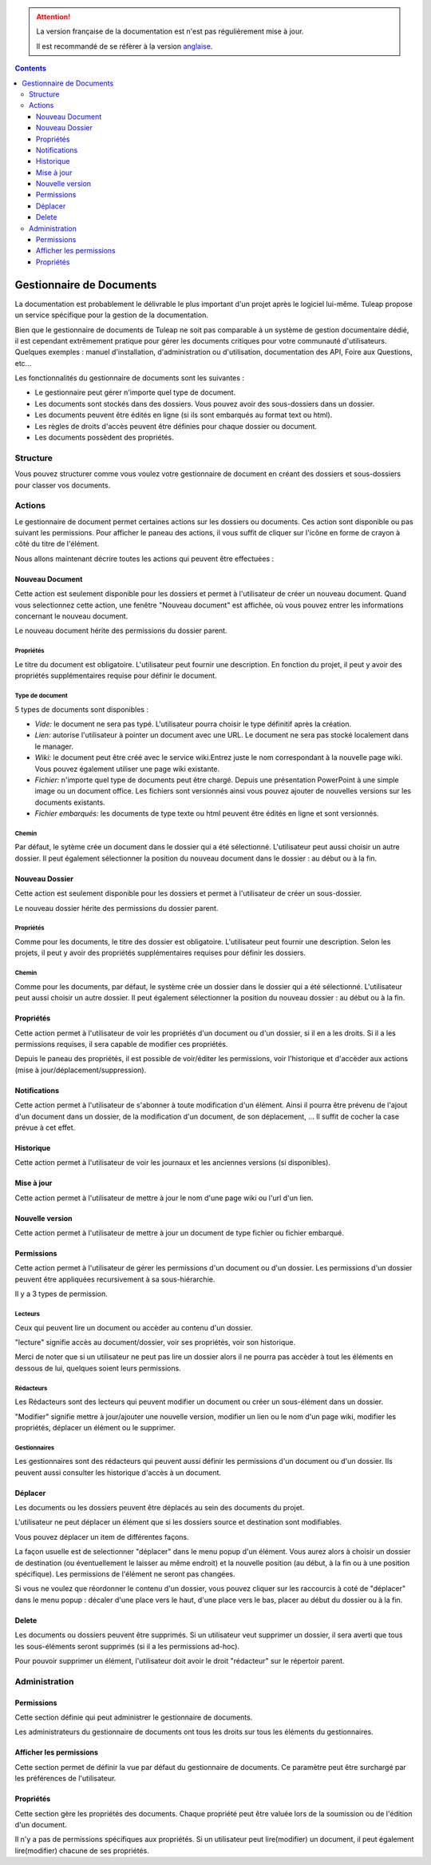 .. attention::

   La version française de la documentation est n'est pas régulièrement mise à jour. 
   
   Il est recommandé de se réfèrer à la version `anglaise </doc/en/>`_.

.. contents::
   :depth: 3
..

Gestionnaire de Documents
=========================

La documentation est probablement le délivrable le plus important d'un
projet après le logiciel lui-même. Tuleap propose un service
spécifique pour la gestion de la documentation.

Bien que le gestionnaire de documents de Tuleap ne soit pas
comparable à un système de gestion documentaire dédié, il est cependant
extrêmement pratique pour gérer les documents critiques pour votre
communauté d'utilisateurs. Quelques exemples : manuel d'installation,
d'administration ou d'utilisation, documentation des API, Foire aux
Questions, etc...

Les fonctionnalités du gestionnaire de documents sont les suivantes :

-  Le gestionnaire peut gérer n'importe quel type de document.

-  Les documents sont stockés dans des dossiers. Vous pouvez avoir des
   sous-dossiers dans un dossier.

-  Les documents peuvent être édités en ligne (si ils sont embarqués au
   format text ou html).

-  Les règles de droits d'accès peuvent être définies pour chaque
   dossier ou document.

-  Les documents possèdent des propriétés.

Structure
----------

Vous pouvez structurer comme vous voulez votre gestionnaire de document
en créant des dossiers et sous-dossiers pour classer vos documents.

|Dossiers et sous-dossiers|

Actions
--------

Le gestionnaire de document permet certaines actions sur les dossiers ou
documents. Ces action sont disponible ou pas suivant les permissions.
Pour afficher le paneau des actions, il vous suffit de cliquer sur
l'icône en forme de crayon à côté du titre de l'élément.

|Actions|

Nous allons maintenant décrire toutes les actions qui peuvent être
effectuées :

Nouveau Document
`````````````````

Cette action est seulement disponible pour les dossiers et permet à
l'utilisateur de créer un nouveau document. Quand vous selectionnez
cette action, une fenêtre "Nouveau document" est affichée, où vous
pouvez entrer les informations concernant le nouveau document.

|Créer un nouveau document|

Le nouveau document hérite des permissions du dossier parent.

Propriétés
~~~~~~~~~~

Le titre du document est obligatoire. L'utilisateur peut fournir une
description. En fonction du projet, il peut y avoir des propriétés
supplémentaires requise pour définir le document.

Type de document
~~~~~~~~~~~~~~~~

5 types de documents sont disponibles :

-  *Vide:* le document ne sera pas typé. L'utilisateur pourra choisir le
   type définitif après la création.

-  *Lien:* autorise l'utilisateur à pointer un document avec une URL. Le
   document ne sera pas stocké localement dans le manager.

-  *Wiki:* le document peut être créé avec le service wiki.Entrez juste
   le nom correspondant à la nouvelle page wiki. Vous pouvez également
   utiliser une page wiki existante.

-  *Fichier:* n'importe quel type de documents peut être chargé. Depuis
   une présentation PowerPoint à une simple image ou un document office.
   Les fichiers sont versionnés ainsi vous pouvez ajouter de nouvelles
   versions sur les documents existants.

-  *Fichier embarqués:* les documents de type texte ou html peuvent être
   édités en ligne et sont versionnés.

Chemin
~~~~~~

Par défaut, le sytème crée un document dans le dossier qui a été
sélectionné. L'utilisateur peut aussi choisir un autre dossier. Il peut
également sélectionner la position du nouveau document dans le dossier :
au début ou à la fin.

Nouveau Dossier
````````````````

Cette action est seulement disponible pour les dossiers et permet à
l'utilisateur de créer un sous-dossier.

|Créer un nouveau dossier|

Le nouveau dossier hérite des permissions du dossier parent.

Propriétés
~~~~~~~~~~

Comme pour les documents, le titre des dossier est obligatoire.
L'utilisateur peut fournir une description. Selon les projets, il peut y
avoir des propriétés supplémentaires requises pour définir les dossiers.

Chemin
~~~~~~

Comme pour les documents, par défaut, le système crée un dossier dans le
dossier qui a été sélectionné. L'utilisateur peut aussi choisir un autre
dossier. Il peut également sélectionner la position du nouveau dossier :
au début ou à la fin.

Propriétés
```````````

Cette action permet à l'utilisateur de voir les propriétés d'un document
ou d'un dossier, si il en a les droits. Si il a les permissions
requises, il sera capable de modifier ces propriétés.

|Afficher et editer les propriétés|

Depuis le paneau des propriétés, il est possible de voir/éditer les
permissions, voir l'historique et d'accèder aux actions (mise à
jour/déplacement/suppression).

Notifications
``````````````

Cette action permet à l'utilisateur de s'abonner à toute modification
d'un élément. Ainsi il pourra être prévenu de l'ajout d'un document dans
un dossier, de la modification d'un document, de son déplacement, ... Il
suffit de cocher la case prévue à cet effet.

|Notifications|

Historique
```````````

Cette action permet à l'utilisateur de voir les journaux et les
anciennes versions (si disponibles).

|Historique|

Mise à jour
````````````

Cette action permet à l'utilisateur de mettre à jour le nom d'une page
wiki ou l'url d'un lien.

|Mise à jour d'un lien|

Nouvelle version
`````````````````

Cette action permet à l'utilisateur de mettre à jour un document de type
fichier ou fichier embarqué.

|Créer une nouvelle version d'un fichier embarqué|

Permissions
````````````

Cette action permet à l'utilisateur de gérer les permissions d'un
document ou d'un dossier. Les permissions d'un dossier peuvent être
appliquées recursivement à sa sous-hiérarchie.

|Definir les permissions|

Il y a 3 types de permission.

Lecteurs
~~~~~~~~

Ceux qui peuvent lire un document ou accèder au contenu d'un dossier.

"lecture" signifie accès au document/dossier, voir ses propriétés, voir
son historique.

Merci de noter que si un utilisateur ne peut pas lire un dossier alors
il ne pourra pas accèder à tout les éléments en dessous de lui, quelques
soient leurs permissions.

Rédacteurs
~~~~~~~~~~

Les Rédacteurs sont des lecteurs qui peuvent modifier un document ou
créer un sous-élément dans un dossier.

"Modifier" signifie mettre à jour/ajouter une nouvelle version, modifier
un lien ou le nom d'un page wiki, modifier les propriétés, déplacer un
élément ou le supprimer.

Gestionnaires
~~~~~~~~~~~~~

Les gestionnaires sont des rédacteurs qui peuvent aussi définir les
permissions d'un document ou d'un dossier. Ils peuvent aussi consulter
les historique d'accès à un document.

Déplacer
`````````

Les documents ou les dossiers peuvent être déplacés au sein des
documents du projet.

L'utilisateur ne peut déplacer un élément que si les dossiers source et
destination sont modifiables.

Vous pouvez déplacer un item de différentes façons.

La façon usuelle est de selectionner "déplacer" dans le menu popup d'un
élément. Vous aurez alors à choisir un dossier de destination (ou
éventuellement le laisser au même endroit) et la nouvelle position (au
début, à la fin ou à une position spécifique). Les permissions de
l'élément ne seront pas changées.

|Déplacer un document|

Si vous ne voulez que réordonner le contenu d'un dossier, vous pouvez
cliquer sur les raccourcis à coté de "déplacer" dans le menu popup :
décaler d'une place vers le haut, d'une place vers le bas, placer au
début du dossier ou à la fin.

|Raccourcis pour déplacer un élément au sein d'un dossier|

Delete
```````

Les documents ou dossiers peuvent être supprimés. Si un utilisateur veut
supprimer un dossier, il sera averti que tous les sous-éléments seront
supprimés (si il a les permissions ad-hoc).

Pour pouvoir supprimer un élément, l'utilisateur doit avoir le droit
"rédacteur" sur le répertoir parent.

Administration
---------------

Permissions
````````````

Cette section définie qui peut administrer le gestionnaire de documents.

Les administrateurs du gestionnaire de documents ont tous les droits sur
tous les éléments du gestionnaires.

Afficher les permissions
`````````````````````````

Cette section permet de définir la vue par défaut du gestionnaire de
documents. Ce paramètre peut être surchargé par les préférences de
l'utilisateur.

Propriétés
```````````

Cette section gère les propriétés des documents. Chaque propriété peut
être valuée lors de la soumission ou de l'édition d'un document.

Il n'y a pas de permissions spécifiques aux propriétés. Si un
utilisateur peut lire(modifier) un document, il peut également
lire(modifier) chacune de ses propriétés.

.. |Dossiers et sous-dossiers| image:: ../images/screenshots/sc_docman2_folders.png
.. |Actions| image:: ../images/screenshots/sc_docman2_actions.png
.. |Créer un nouveau document| image:: ../images/screenshots/sc_docman2_newdocument.png
.. |Créer un nouveau dossier| image:: ../images/screenshots/sc_docman2_newfolder.png
.. |Afficher et editer les propriétés| image:: ../images/screenshots/sc_docman2_properties.png
.. |Notifications| image:: ../images/screenshots/sc_docman2_notifications.png
.. |Historique| image:: ../images/screenshots/sc_docman2_history.png
.. |Mise à jour d'un lien| image:: ../images/screenshots/sc_docman2_update.png
.. |Créer une nouvelle version d'un fichier embarqué| image:: ../images/screenshots/sc_docman2_newversion.png
.. |Definir les permissions| image:: ../images/screenshots/sc_docman2_permissions.png
.. |Déplacer un document| image:: ../images/screenshots/sc_docman2_move.png
.. |Raccourcis pour déplacer un élément au sein d'un dossier| image:: ../images/screenshots/sc_docman2_move_shortcuts.png
